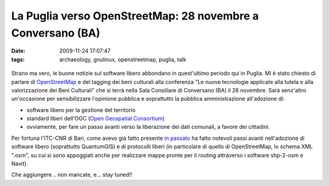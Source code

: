 La Puglia verso OpenStreetMap: 28 novembre a Conversano (BA)
============================================================

:date: 2009-11-24 17:07:47
:tags: archaeology, gnulinux, openstreetmap, puglia, talk


.. figure:: {filename}/images/locandinadh.jpg



Strano ma vero, le buone notizie sul software libero abbondano in
quest'ultimo periodo qui in Puglia. Mi è stato chiesto di parlare di
`OpenStreetMap`_ e del tagging dei beni culturali alla conferenza 
"Le nuove tecnologie applicate alla tutela e alla valorizzazione 
dei Beni Culturali" che si terrà nella Sala Consiliare di Conversano 
(BA) il 28 novembre. Sarà senz'altro un'occasione per sensibilizzare 
l'opinione pubblica e soprattutto la pubblica amministrazione 
all'adozione di:

-  software libero per la gestione del territorio
-  standard liberi dell'OGC (`Open Geospatial Consortium`_)
-  ovviamente, per fare un passo avanti verso la liberazione dei dati
   comunali, a favore dei cittadini.

Per fortuna l'ITC-CNR di Bari, come avevo già fatto presente `in passato`_
ha fatto notevoli passi avanti nell'adozione di software libero
(soprattutto QuantumGIS) e di protocolli liberi (in particolare di
quello di OpenStreetMap, lo schema XML ".osm", su cui si sono appoggiati
anche per realizzare mappe pronte per il routing attraverso i software
shp-2-osm e Navit).

Che aggiungere... non mancate, e... stay tuned!!

.. _OpenStreetMap: http://www.openstreetmap.org
.. _Open Geospatial Consortium: http://www.opengeospatial.org
.. _in passato: http://dl.dropbox.com/u/369614/blog/public_html/FradeveOpenblog/posts/2009/05/openstreetmap-e-itc-cnr-di-bari-convivenza.html
